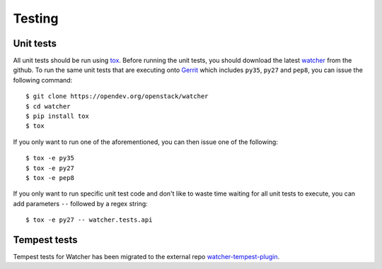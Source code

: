 ..
      Except where otherwise noted, this document is licensed under Creative
      Commons Attribution 3.0 License.  You can view the license at:

          https://creativecommons.org/licenses/by/3.0/

=======
Testing
=======

.. _unit_tests:

Unit tests
==========

All unit tests should be run using `tox`_. Before running the unit tests, you
should download the latest `watcher`_ from the github. To run the same unit
tests that are executing onto `Gerrit`_ which includes ``py35``, ``py27`` and
``pep8``, you can issue the following command::

    $ git clone https://opendev.org/openstack/watcher
    $ cd watcher
    $ pip install tox
    $ tox

If you only want to run one of the aforementioned, you can then issue one of
the following::

    $ tox -e py35
    $ tox -e py27
    $ tox -e pep8

.. _tox: https://tox.readthedocs.org/
.. _watcher: https://opendev.org/openstack/watcher
.. _Gerrit: https://review.opendev.org/

If you only want to run specific unit test code and don't like to waste time
waiting for all unit tests to execute, you can add parameters ``--`` followed
by a regex string::

    $ tox -e py27 -- watcher.tests.api

.. _tempest_tests:

Tempest tests
=============

Tempest tests for Watcher has been migrated to the external repo
`watcher-tempest-plugin`_.

.. _watcher-tempest-plugin: https://opendev.org/openstack/watcher-tempest-plugin
